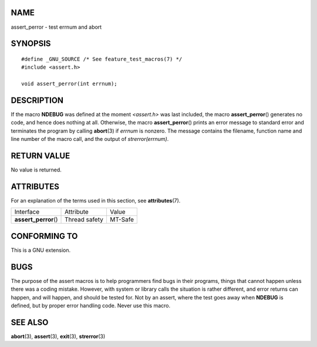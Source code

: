 NAME
====

assert_perror - test errnum and abort

SYNOPSIS
========

::

   #define _GNU_SOURCE /* See feature_test_macros(7) */
   #include <assert.h>

   void assert_perror(int errnum);

DESCRIPTION
===========

If the macro **NDEBUG** was defined at the moment *<assert.h>* was last
included, the macro **assert_perror**\ () generates no code, and hence
does nothing at all. Otherwise, the macro **assert_perror**\ () prints
an error message to standard error and terminates the program by calling
**abort**\ (3) if *errnum* is nonzero. The message contains the
filename, function name and line number of the macro call, and the
output of *strerror(errnum)*.

RETURN VALUE
============

No value is returned.

ATTRIBUTES
==========

For an explanation of the terms used in this section, see
**attributes**\ (7).

===================== ============= =======
Interface             Attribute     Value
**assert_perror**\ () Thread safety MT-Safe
===================== ============= =======

CONFORMING TO
=============

This is a GNU extension.

BUGS
====

The purpose of the assert macros is to help programmers find bugs in
their programs, things that cannot happen unless there was a coding
mistake. However, with system or library calls the situation is rather
different, and error returns can happen, and will happen, and should be
tested for. Not by an assert, where the test goes away when **NDEBUG**
is defined, but by proper error handling code. Never use this macro.

SEE ALSO
========

**abort**\ (3), **assert**\ (3), **exit**\ (3), **strerror**\ (3)
